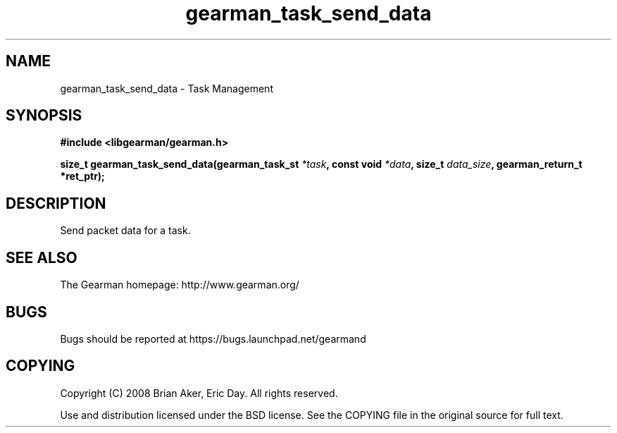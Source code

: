 .TH gearman_task_send_data 3 2009-06-01 "Gearman" "Gearman"
.SH NAME
gearman_task_send_data \- Task Management
.SH SYNOPSIS
.B #include <libgearman/gearman.h>
.sp
.BI "size_t gearman_task_send_data(gearman_task_st " *task ", const void " *data ", size_t " data_size ", gearman_return_t *ret_ptr);"
.SH DESCRIPTION
Send packet data for a task.
.SH "SEE ALSO"
The Gearman homepage: http://www.gearman.org/
.SH BUGS
Bugs should be reported at https://bugs.launchpad.net/gearmand
.SH COPYING
Copyright (C) 2008 Brian Aker, Eric Day. All rights reserved.

Use and distribution licensed under the BSD license. See the COPYING file in the original source for full text.
